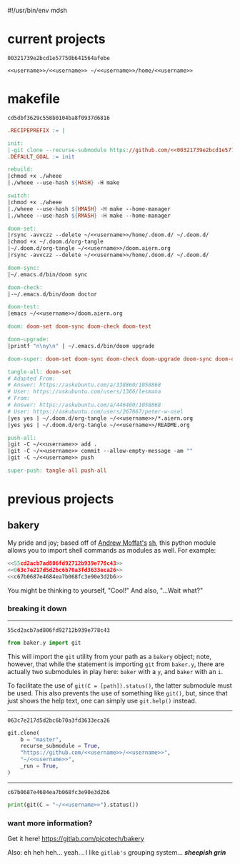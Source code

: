 #!/usr/bin/env mdsh

# TODO: Implement saku as well

#+property: header-args -n -r -l "[{(<%s>)}]" :tangle-mode (identity 0444) :noweb yes :mkdirp yes

# Adapted From:
# Answer: https://stackoverflow.com/a/65232183/10827766
# User: https://stackoverflow.com/users/776405/whil
#+startup: show3levels

#+name: username
#+begin_src text :exports none
shadowrylander
#+end_src

#+name: hash
#+begin_src emacs-lisp :var name="" :exports none
(md5 (concat (replace-regexp-in-string "/" "" (
    org-format-outline-path (org-get-outline-path))) (
        nth 4 (org-heading-components)) name))
#+end_src

* current projects

# !!! Local projects are in the `inca' directory !!!

#+call: hash("")

#+RESULTS:
: 00321739e2bcd1e57750b641564afebe

#+name: 00321739e2bcd1e57750b641564afebe
#+begin_src text
<<username>>/<<username>> ~/<<username>>/home/<<username>>
#+end_src

* makefile

#+call: hash("")

#+RESULTS:
: cd5dbf3629c558b0104ba8f0937d6816

#+name: cd5dbf3629c558b0104ba8f0937d6816
#+begin_src makefile :tangle makefile
.RECIPEPREFIX := |

init:
|-git clone --recurse-submodule https://github.com/<<00321739e2bcd1e57750b641564afebe>>
.DEFAULT_GOAL := init

rebuild:
|chmod +x ./wheee
|./wheee --use-hash ${HASH} -H make

switch:
|chmod +x ./wheee
|./wheee --use-hash ${HMASH} -H make --home-manager
|./wheee --use-hash ${RMASH} -H make --home-manager

doom-set:
|rsync -avvczz --delete ~/<<username>>/home/.doom.d/ ~/.doom.d/
|chmod +x ~/.doom.d/org-tangle
|~/.doom.d/org-tangle ~/<<username>>/doom.aiern.org
|rsync -avvczz --delete ~/<<username>>/home/.doom.d/ ~/.doom.d/

doom-sync:
|~/.emacs.d/bin/doom sync

doom-check:
|-~/.emacs.d/bin/doom doctor

doom-test:
|emacs ~/<<username>>/doom.aiern.org

doom: doom-set doom-sync doom-check doom-test

doom-upgrade:
|printf "n\ny\n" | ~/.emacs.d/bin/doom upgrade

doom-super: doom-set doom-sync doom-check doom-upgrade doom-sync doom-check doom-test

tangle-all: doom-set
# Adapted From:
# Answer: https://askubuntu.com/a/338860/1058868
# User: https://askubuntu.com/users/1366/lesmana
# From:
# Answer: https://askubuntu.com/a/446480/1058868
# User: https://askubuntu.com/users/267867/peter-w-osel
|yes yes | ~/.doom.d/org-tangle ~/<<username>>/*.aiern.org
|yes yes | ~/.doom.d/org-tangle ~/<<username>>/README.org

push-all:
|git -C ~/<<username>> add .
|git -C ~/<<username>> commit --allow-empty-message -am ""
|git -C ~/<<username>> push

super-push: tangle-all push-all
#+end_src

* previous projects
** bakery

My pride and joy; based off of [[https://github.com/amoffat][Andrew Moffat's]] [[https://amoffat.github.io/sh/][sh]],
this python module allows you to import shell commands as modules as well. For example:

# How does the code below work exactly, again? Revise it!

#+begin_src python
<<55cd2acb7ad806fd92712b939e778c43>>
<<063c7e217d5d2bc6b70a3fd3633eca26>>
<<c67b0687e4684ea7b068fc3e90e3d2b6>>
#+end_src

You might be thinking to yourself, "Cool!" And also, "...Wait what?"

*** breaking it down

-----

#+call: hash("from baker.y import git")

#+RESULTS:
: 55cd2acb7ad806fd92712b939e778c43

#+name: 55cd2acb7ad806fd92712b939e778c43
#+begin_src python
from baker.y import git
#+end_src

This will import the =git= utility from your path as a =bakery= object;
note, however, that while the statement is importing =git= from =baker.y=,
there are actually two submodules in play here: =baker= with a =y=,
and =baker= with an =i=.

To facilitate the use of =git(C = [path]).status()=, the latter submodule must be used.
This also prevents the use of something like =git()=, but, since that just shows the help text,
one can simply use =git.help()= instead.

-----

#+call: hash("git.clone")

#+RESULTS:
: 063c7e217d5d2bc6b70a3fd3633eca26

#+name: 063c7e217d5d2bc6b70a3fd3633eca26
#+begin_src python
git.clone(
    b = "master",
    recurse_submodule = True,
    "https://github.com/<<username>>/<<username>>",
    "~/<<username>>",
    _run = True,
)
#+end_src

-----

#+call: hash("print(git(C = "~/<<username>>").status())")

#+RESULTS:
: c67b0687e4684ea7b068fc3e90e3d2b6

#+name: c67b0687e4684ea7b068fc3e90e3d2b6
#+begin_src python
print(git(C = "~/<<username>>").status())
#+end_src

*** want more information?

Get it here! https://gitlab.com/picotech/bakery

Also: eh heh heh... yeah... I like =gitlab's= grouping system... */sheepish grin/*